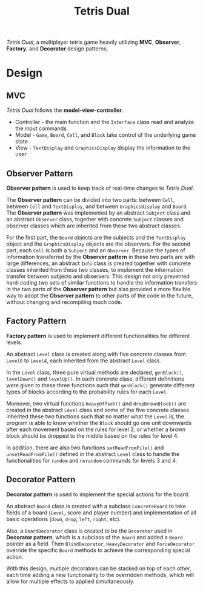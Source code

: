 #+TITLE: Tetris Dual
/Tetris Dual/, a multiplayer tetris game heavily utilizing *MVC*, *Observer*, *Factory*, and *Decorator* design patterns.
* Design
** MVC
   /Tetris Dual/ follows the *model-view-controller*.
   - Controller - the main function and the =Interface= class read and analyze the input commands
   - Model - =Game=, =Board=, =Cell=, and =Block= take control of the underlying game state
   - View - =TextDisplay= and =GraphicsDisplay= display the information to the user
** Observer Pattern
   *Observer pattern* is used to keep track of real-time changes to /Tetris Dual/.

   The *Observer pattern* can be divided into two parts: between =Cell=, between =Cell= and =TextDisplay=, and between =GraphicsDisplay= and =Board=. The *Observer pattern* was implemented by an abstract =Subject= class and an abstract =Observer= class, together with concrete =Subject= classes and observer classes which are inherited from these two abstract classes.

   For the first part, the =Board= objects are the subjects and the =TextDisplay= object and the =GraphicsDisplay= objects are the observers. For the second part, each =Cell= is both a =Subject= and an =Observer=. Because the types of information transferred by the *Observer pattern* in these two parts are with large differences, an abstract =Info= class is created together with concrete classes inherited from these two classes, to implement the information transfer between subjects and observers. This design not only prevented hard-coding two sets of similar functions to handle the information transfers in the two parts of the *Observer pattern* but also provided a more flexible way to adopt the *Observer pattern* to other parts of the code in the future, without changing and recompiling much code.
** Factory Pattern
   *Factory pattern* is used to implement different functionalities for different levels.

   An abstract =Level= class is created along with five concrete classes from =Level0= to =Level4=, each inherited from the abstract =Level= class.

   In the =Level= class, three pure virtual methods are declared, =genBlock()=, =levelDown()= and =levelUp()=. In each concrete class, different definitions were given to these three functions such that =genBlock()= generate different types of blocks according to the probability rules for each =Level=.

   Moreover, two virtual functions =heavyOffset()= and =dropBrownBlock()= are created in the abstract =Level= class and some of the five concrete classes inherited these two functions such that no matter what the =Level= is, the program is able to know whether the =Block= should go one unit downwards after each movement based on the rules for level 3, or whether a brown block should be dropped to the middle based on the rules for level 4.

   In addition, there are also two functions =setReadFromFile()= and =unsetReadFromFile()= defined in the abstract =Level= class to handle the functionalities for =random= and =norandom= commands for levels 3 and 4.
** Decorator Pattern
   *Decorator pattern* is used to implement the special actions for the board.

   An abstract =Board= class is created with a subclass =ConcreteBoard= to take fields of a board (=Level=, score and player number) and implementation of all basic operations (=down=, =drop=, =left=, =right=, etc).

   Also, a =BoardDecorator= class is created to be the =Decorator= used in *Decorator pattern*, which is a subclass of the =Board= and added a =Board= pointer as a field. Then =BlindDecorator=, =HeavyDecorator= and =ForceDecorator= override the specific =Board= methods to achieve the corresponding special action.

   With this design, multiple decorators can be stacked on top of each other, each time adding a new functionality to the overridden methods, which will allow for multiple effects to applied simultaneously.
